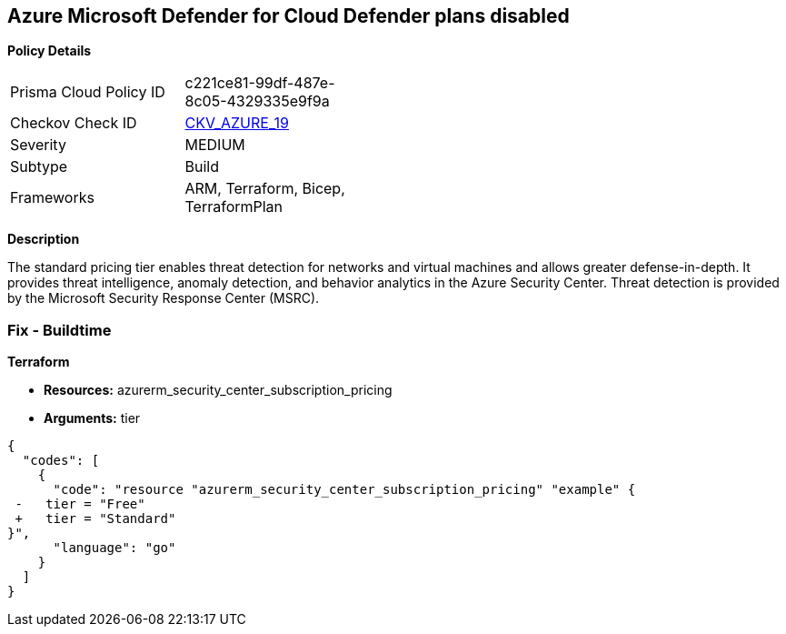 == Azure Microsoft Defender for Cloud Defender plans disabled


*Policy Details* 

[width=45%]
[cols="1,1"]
|=== 
|Prisma Cloud Policy ID 
| c221ce81-99df-487e-8c05-4329335e9f9a

|Checkov Check ID 
| https://github.com/bridgecrewio/checkov/tree/master/checkov/terraform/checks/resource/azure/SecurityCenterStandardPricing.py[CKV_AZURE_19]

|Severity
|MEDIUM

|Subtype
|Build
//, Run

|Frameworks
|ARM, Terraform, Bicep, TerraformPlan

|=== 



*Description* 


The standard pricing tier enables threat detection for networks and virtual machines and allows greater defense-in-depth.
It provides threat intelligence, anomaly detection, and behavior analytics in the Azure Security Center.
Threat detection is provided by the Microsoft Security Response Center (MSRC).
////
=== Fix - Runtime


*Azure Portal To change the policy using the Azure Portal, follow these steps:* 



. Log in to the Azure Portal at https://portal.azure.com.

. Navigate to the *Azure Security Center*.

. Select *Security policy* blade.

. To alter the the security policy for a subscription, click *Edit Settings*.

. Select *Pricing tier* blade.

. Select *Standard*.

. Select *Save*.


*CLI Command* 


To set the *Pricing Tier* to *Standard*, use the following command:


[source,shell]
----
{
  "codes": [
    {
      "code": "az account get-access-token
--query
"{subscription:subscription,accessToken:accessToken}"
--out tsv | xargs -L1 bash -c 'curl -X PUT -H "Authorization: Bearer $1" -H "Content-Type:
application/json"
https://management.azure.com/subscriptions/$0/providers/Microsoft.Security/pr
icings/default?api-version=2017-08-01-preview -d@"input.json"'",
      "language": "shell"
    }
  ]
}
----
Where *input.json* contains the *Request body json data*, detailed below.


[source,shell]
----
{
  "codes": [
    {
      "code": "{
 "id":
"/subscriptions/&lt;Your_Subscription_Id>/providers/Microsoft.Security/pricings/
default",
 "name": "default",
 "type": "Microsoft.Security/pricings",
 "properties": {
 "pricingTier": "Standard"
 }
}",
      "language": "shell"
    }
  ]
}
----
////
=== Fix - Buildtime


*Terraform* 


* *Resources:* azurerm_security_center_subscription_pricing
* *Arguments:* tier


[source,go]
----
{
  "codes": [
    {
      "code": "resource "azurerm_security_center_subscription_pricing" "example" {
 -   tier = "Free"
 +   tier = "Standard"
}",
      "language": "go"
    }
  ]
}
----
